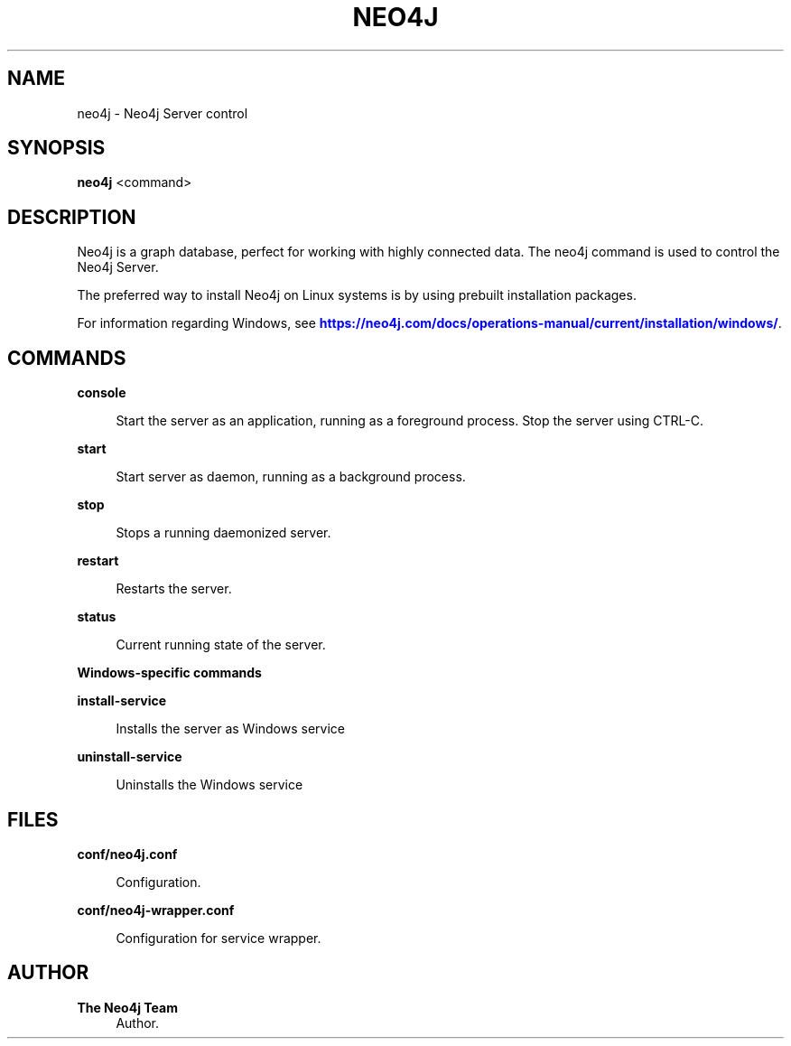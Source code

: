 '\" t
.\"     Title: neo4j
.\"    Author: The Neo4j Team
.\" Generator: DocBook XSL Stylesheets v1.78.1 <http://docbook.sf.net/>
.\"      Date: 10/19/2016
.\"    Manual: \ \&
.\"    Source: \ \&
.\"  Language: English
.\"
.TH "NEO4J" "1" "10/19/2016" "\ \&" "\ \&"
.\" -----------------------------------------------------------------
.\" * Define some portability stuff
.\" -----------------------------------------------------------------
.\" ~~~~~~~~~~~~~~~~~~~~~~~~~~~~~~~~~~~~~~~~~~~~~~~~~~~~~~~~~~~~~~~~~
.\" http://bugs.debian.org/507673
.\" http://lists.gnu.org/archive/html/groff/2009-02/msg00013.html
.\" ~~~~~~~~~~~~~~~~~~~~~~~~~~~~~~~~~~~~~~~~~~~~~~~~~~~~~~~~~~~~~~~~~
.ie \n(.g .ds Aq \(aq
.el       .ds Aq '
.\" -----------------------------------------------------------------
.\" * set default formatting
.\" -----------------------------------------------------------------
.\" disable hyphenation
.nh
.\" disable justification (adjust text to left margin only)
.ad l
.\" -----------------------------------------------------------------
.\" * MAIN CONTENT STARTS HERE *
.\" -----------------------------------------------------------------


.SH "NAME"
neo4j \- Neo4j Server control
.SH "SYNOPSIS"
.sp
\fBneo4j\fR <command>

.SH "DESCRIPTION"

.sp
Neo4j is a graph database, perfect for working with highly connected data\&. The neo4j command is used to control the Neo4j Server\&.
.sp
The preferred way to install Neo4j on Linux systems is by using prebuilt installation packages\&.
.sp
For information regarding Windows, see \m[blue]\fBhttps://neo4j\&.com/docs/operations\-manual/current/installation/windows/\fR\m[]\&.

.SH "COMMANDS"



.PP
\fBconsole\fR
.RS 4



Start the server as an application, running as a foreground process\&. Stop the server using
CTRL\-C\&.

.RE
.PP
\fBstart\fR
.RS 4



Start server as daemon, running as a background process\&.

.RE
.PP
\fBstop\fR
.RS 4



Stops a running daemonized server\&.

.RE
.PP
\fBrestart\fR
.RS 4



Restarts the server\&.

.RE
.PP
\fBstatus\fR
.RS 4



Current running state of the server\&.

.RE

.PP
\fBWindows\-specific commands\fR
.PP
\fBinstall\-service\fR
.RS 4



Installs the server as Windows service

.RE
.PP
\fBuninstall\-service\fR
.RS 4



Uninstalls the Windows service

.RE

.SH "FILES"



.PP
\fBconf/neo4j\&.conf\fR
.RS 4



Configuration\&.

.RE
.PP
\fBconf/neo4j\-wrapper\&.conf\fR
.RS 4



Configuration for service wrapper\&.

.RE

.SH "AUTHOR"
.PP
\fBThe Neo4j Team\fR
.RS 4
Author.
.RE
